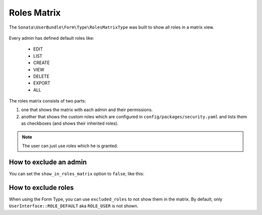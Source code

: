 Roles Matrix
============

The ``Sonata\UserBundle\Form\Type\RolesMatrixType`` was built to show all
roles in a matrix view.


.. figure:: ../images/roles_matrix.png
    :align: center
    :alt: Role matrix
    :width: 700px

Every admin has defined default roles like:

    - EDIT
    - LIST
    - CREATE
    - VIEW
    - DELETE
    - EXPORT
    - ALL

The roles matrix consists of two parts:

1. one that shows the matrix with each admin and their permissions.
2. another that shows the custom roles which are configured in
   ``config/packages/security.yaml`` and lists them as checkboxes
   (and shows their inherited roles).

.. note::

   The user can just use roles which he is granted.

How to exclude an admin
-----------------------

You can set the ``show_in_roles_matrix`` option to ``false``, like this:

.. configuration-block::

    .. code-block:: yaml

        # config/services.yaml

        services:
            app.admin.post:
                class: App\Admin\PostAdmin
                tags:
                    -
                        name: sonata.admin
                        model_class: App\Entity\Post
                        manager_type: orm
                        label: 'Post'
                        show_in_roles_matrix: false

How to exclude roles
--------------------

When using the Form Type, you can use ``excluded_roles`` to not show them in the matrix.
By default, only ``UserInterface::ROLE_DEFAULT`` aka ``ROLE_USER`` is not shown.
